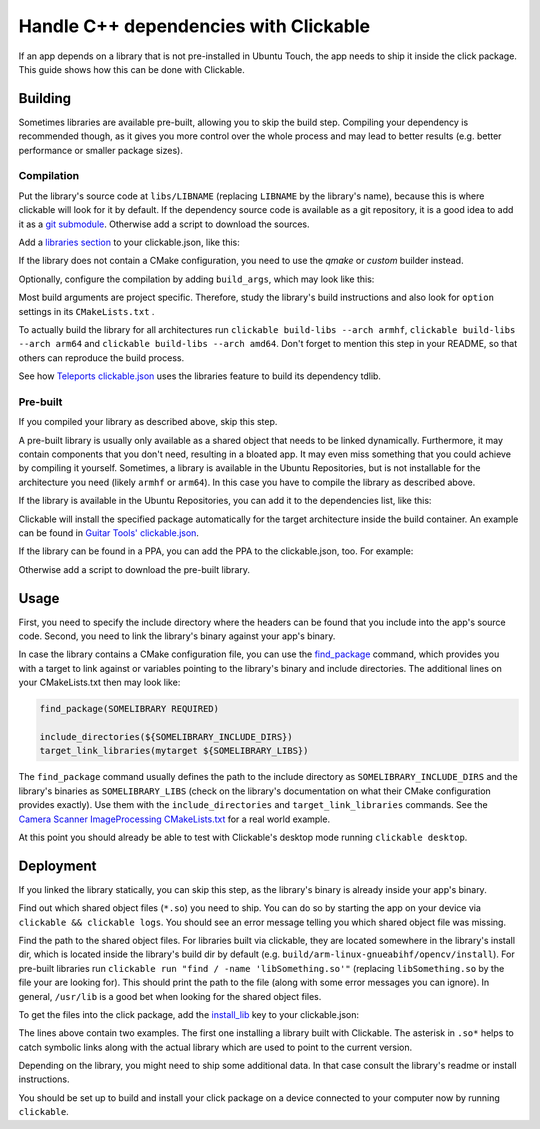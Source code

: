 Handle C++ dependencies with Clickable
======================================

If an app depends on a library that is not pre-installed in Ubuntu Touch, the app needs to ship it inside the click package. This guide shows how this can be done with Clickable.

Building
--------
Sometimes libraries are available pre-built, allowing you to skip the build step. Compiling your dependency is recommended though, as it gives you more control over the whole process and may lead to better results (e.g. better performance or smaller package sizes).

Compilation
^^^^^^^^^^^
Put the library's source code at ``libs/LIBNAME`` (replacing ``LIBNAME`` by the library's name), because this is where clickable will look for it by default. If the dependency source code is available as a git repository, it is a good idea to add it as a `git submodule <https://git-scm.com/book/de/v1/Git-Tools-Submodule>`_. Otherwise add a script to download the sources.

Add a `libraries section <http://clickable.bhdouglass.com/en/latest/clickable-json.html#libraries>`_ to your clickable.json, like this:

.. code-block:: JSON
   :emphasize-lines: 3-7

    {
      "builder": "cmake",
      "libraries": {
        "LIBNAME": {
          "builder": "cmake"
        }
      }
    }

If the library does not contain a CMake configuration, you need to use the `qmake` or `custom` builder instead.

Optionally, configure the compilation by adding ``build_args``, which may look like this:

.. code-block:: JSON
   :emphasize-lines: 6-11

    {
      "builder": "cmake",
      "libraries": {
        "LIBNAME": {
          "builder": "cmake",
          "build_args": [
            "-DBUILD_EXAMPLES=OFF",
            "-DBUILD_DOCS=OFF",
            "-DBUILD_TESTS=OFF",
            "-DBUILD_SHARED_LIBS=OFF"
          ]
        }
      }
    }

Most build arguments are project specific. Therefore, study the library's build instructions and also look for ``option`` settings in its ``CMakeLists.txt`` .

To actually build the library for all architectures run ``clickable build-libs --arch armhf``, ``clickable build-libs --arch arm64`` and ``clickable build-libs --arch amd64``. Don't forget to mention this step in your README, so that others can reproduce the build process.

See how `Teleports clickable.json <https://gitlab.com/ubports/apps/teleports/blob/master/clickable.json#L21>`_ uses the libraries feature to build its dependency tdlib.

Pre-built
^^^^^^^^^
If you compiled your library as described above, skip this step.

A pre-built library is usually only available as a shared object that needs to be linked dynamically. Furthermore, it may contain components that you don't need, resulting in a bloated app. It may even miss something that you could achieve by compiling it yourself. Sometimes, a library is available in the Ubuntu Repositories, but is not installable for the architecture you need (likely ``armhf`` or ``arm64``). In this case you have to compile the library as described above.

If the library is available in the Ubuntu Repositories, you can add it to the dependencies list, like this:

.. code-block:: JSON
   :emphasize-lines: 3-5

    {
      "builder": "cmake",
      "dependencies_target": [
        "libsomething-dev"
      ]
    }

Clickable will install the specified package automatically for the target architecture inside the build container. An example can be found in `Guitar Tools' clickable.json <https://github.com/t-mon/guitar-tools/blob/master/clickable.json#L4>`_.

If the library can be found in a PPA, you can add the PPA to the clickable.json, too. For example:

.. code-block:: JSON
   :emphasize-lines: 3-5

    {
      "builder": "cmake",
      "dependencies_ppa": [
        "ppa:someone/libsomething"
      ],
      "dependencies_target": [
        "libsomething-dev"
      ]
    }

Otherwise add a script to download the pre-built library.

Usage
-----
First, you need to specify the include directory where the headers can be found that you include into the app's source code. Second, you need to link the library's binary against your app's binary.

In case the library contains a CMake configuration file, you can use the `find_package <https://cmake.org/cmake/help/latest/command/find_package.html>`_ command, which provides you with a target to link against or variables pointing to the library's binary and include directories. The additional lines on your CMakeLists.txt then may look like:

.. code-block:: CMake

    find_package(SOMELIBRARY REQUIRED)

    include_directories(${SOMELIBRARY_INCLUDE_DIRS})
    target_link_libraries(mytarget ${SOMELIBRARY_LIBS})

The ``find_package`` command usually defines the path to the include directory as ``SOMELIBRARY_INCLUDE_DIRS`` and the library's binaries as ``SOMELIBRARY_LIBS`` (check on the library's documentation on what their CMake configuration provides exactly). Use them with the ``include_directories`` and ``target_link_libraries`` commands. See the `Camera Scanner ImageProcessing CMakeLists.txt <https://github.com/jonnius/camera-scanner/blob/master/plugins/ImageProcessing/CMakeLists.txt#L23>`_ for a real world example.

At this point you should already be able to test with Clickable's desktop mode running ``clickable desktop``.

Deployment
----------
If you linked the library statically, you can skip this step, as the library's binary is already inside your app's binary.

Find out which shared object files (``*.so``) you need to ship. You can do so by starting the app on your device via ``clickable && clickable logs``. You should see an error message telling you which shared object file was missing.

Find the path to the shared object files. For libraries built via clickable, they are located somewhere in the library's install dir, which is located inside the library's build dir by default (e.g. ``build/arm-linux-gnueabihf/opencv/install``). For pre-built libraries run ``clickable run "find / -name 'libSomething.so'"`` (replacing ``libSomething.so`` by the file your are looking for). This should print the path to the file (along with some error messages you can ignore). In general, ``/usr/lib``  is a good bet when looking for the shared object files.

To get the files into the click package, add the `install_lib <http://clickable.bhdouglass.com/en/latest/clickable-json.html#install-lib>`_ key to your clickable.json:

.. code-block:: JSON
   :emphasize-lines: 6-9

    {
      "builder": "cmake",
      "libraries": {
        "LIBNAME": {
          "builder": "cmake",
          "install_lib": [
            "$LIBNAME_LIB_INSTALL_DIR/usr/lib/$ARCHITECTURE_TRIPLET/libqmapboxgl.so*",
            "/usr/lib/$ARCHITECTURE_TRIPLET/libSoundTouch.so.*"
          ]
        }
      }
    }

The lines above contain two examples. The first one installing a library built with Clickable. The asterisk in ``.so*`` helps to catch symbolic links along with the actual library which are used to point to the current version.

Depending on the library, you might need to ship some additional data. In that case consult the library's readme or install instructions.

You should be set up to build and install your click package on a device connected to your computer now by running ``clickable``.
